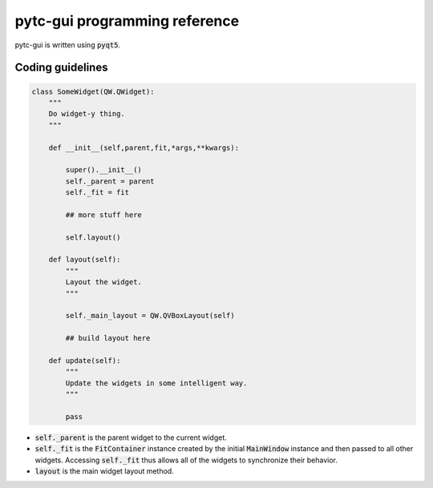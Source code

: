 ==============================
pytc-gui programming reference
==============================

pytc-gui is written using :code:`pyqt5`.  

Coding guidelines
-----------------

.. sourcecode:: python

    class SomeWidget(QW.QWidget):
        """
        Do widget-y thing.
        """

        def __init__(self,parent,fit,*args,**kwargs):   

            super().__init__() 
            self._parent = parent
            self._fit = fit 

            ## more stuff here

            self.layout()

        def layout(self):
            """
            Layout the widget.
            """

            self._main_layout = QW.QVBoxLayout(self)

            ## build layout here

        def update(self):
            """
            Update the widgets in some intelligent way.
            """

            pass


+ :code:`self._parent` is the parent widget to the current widget.
+ :code:`self._fit` is the :code:`FitContainer` instance created by the initial
  :code:`MainWindow` instance and then passed to all other widgets.  Accessing
  :code:`self._fit` thus allows all of the widgets to synchronize their
  behavior.
+ :code:`layout` is the main widget layout method.
